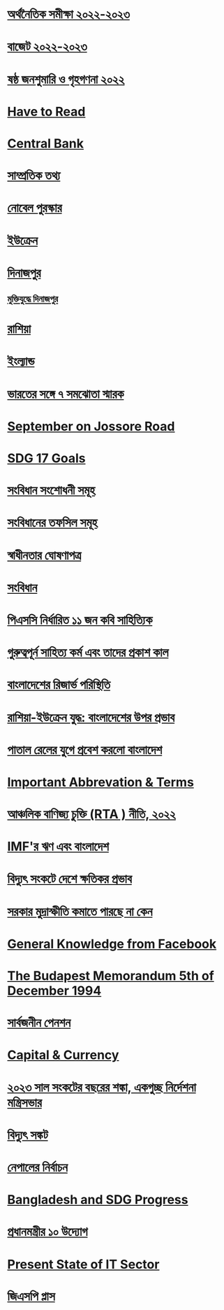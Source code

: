 * [[file:data.org:: অর্থনৈতিক সমীক্ষা ২০২২-২০২৩][অর্থনৈতিক সমীক্ষা ২০২২-২০২৩]]
* [[file:data.org:: বাজেট ২০২২-২০২৩][বাজেট ২০২২-২০২৩]]
* [[file:data.org:: ষষ্ঠ জনশুমারি ও গৃহগণনা ২০২২][ষষ্ঠ জনশুমারি ও গৃহগণনা ২০২২]]
* [[file:data.org::Have to Read][Have to Read]]
* [[file:data.org::Central Bank][Central Bank]]
* [[file:data.org::সাম্প্রতিক তথ্য ][সাম্প্রতিক তথ্য]] 
* [[file:data.org:: নোবেল পুরস্কার][নোবেল পুরস্কার]]
* [[file:data.org::ইউক্রেন][ইউক্রেন]]
* [[file:data.org::দিনাজপুর][দিনাজপুর]]
** [[file:data.org::মুক্তিযুদ্ধে দিনাজপুর][মুক্তিযুদ্ধে দিনাজপুর]]
* [[file:data.org::রাশিয়া][রাশিয়া]]
* [[file:data.org::ইংল্যান্ড][ইংল্যান্ড]]
* [[file:data.org::ভারতের সঙ্গে ৭ সমঝোতা স্মারক][ভারতের সঙ্গে ৭ সমঝোতা স্মারক]]
* [[file:data.org::September on Jossore Road][September on Jossore Road]]
* [[file:data.org::SDG 17 Goals][SDG 17 Goals]]
* [[file:data.org::সংবিধান সংশোধনী সমূহ][সংবিধান সংশোধনী সমূহ]]
* [[file:data.org::সংবিধানের তফসিল সমূহ][সংবিধানের তফসিল সমূহ]]
* [[file:data.org::স্বাধীনতার ঘোষণাপত্র][স্বাধীনতার ঘোষণাপত্র]]
* [[file:data.org::সংবিধান][সংবিধান]] 
* [[file:data.org:: পিএসসি নির্ধারিত ১১ জন কবি সাহিত্যিক][পিএসসি নির্ধারিত ১১ জন কবি সাহিত্যিক]]
* [[file:data.org::গুরুত্বপূর্ন সাহিত্য কর্ম এবং তাদের প্রকাশ কাল][গুরুত্বপূর্ন সাহিত্য কর্ম এবং তাদের প্রকাশ কাল]] 
* [[file:data.org::বাংলাদেশের রিজার্ভ পরিস্থিতি][বাংলাদেশের রিজার্ভ পরিস্থিতি]]
* [[file:data.org:: রাশিয়া-ইউক্রেন যুদ্ধ: বাংলাদেশের উপর প্রভাব][রাশিয়া-ইউক্রেন যুদ্ধ: বাংলাদেশের উপর প্রভাব]]
* [[file:data.org:: পাতাল রেলের যুগে প্রবেশ করলো বাংলাদেশ][পাতাল রেলের যুগে প্রবেশ করলো বাংলাদেশ]]
* [[file:data.org:: Important Abbrevation & Terms][Important Abbrevation & Terms]]
* [[file:data.org:: আঞ্চলিক বাণিজ্য চুক্তি (RTA ) নীতি, ২০২২][আঞ্চলিক বাণিজ্য চুক্তি (RTA ) নীতি, ২০২২]]
* [[file:data.org::IMF'র ঋণ এবং বাংলাদেশ][IMF'র ঋণ এবং বাংলাদেশ]]
* [[file:data.org:: বিদ্যুৎ সংকটে দেশে ক্ষতিকর প্রভাব ][বিদ্যুৎ সংকটে দেশে ক্ষতিকর প্রভাব]]
* [[file:data.org:: সরকার মুদ্রাস্ফীতি কমাতে পারছে না কেন ][সরকার মুদ্রাস্ফীতি কমাতে পারছে না কেন]]
* [[file:data.org::General Knowledge from Facebook][General Knowledge from Facebook]] 
* [[file:data.org:: The Budapest Memorandum 5th of December 1994][The Budapest Memorandum 5th of December 1994]]
* [[file:data.org:: সার্বজনীন পেনশন][সার্বজনীন পেনশন]]
* [[file:data.org::Capital & Currency][Capital & Currency]]
* [[file:data.org::২০২৩ সাল সংকটের বছরের শঙ্কা, একগুচ্ছ নির্দেশনা মন্ত্রিসভার][২০২৩ সাল সংকটের বছরের শঙ্কা, একগুচ্ছ নির্দেশনা মন্ত্রিসভার]]
* [[file:data.org::বিদ্যুৎ সঙ্কট][বিদ্যুৎ সঙ্কট]]
* [[file:data.org::নেপালের নির্বাচন][নেপালের নির্বাচন]]    
* [[file:data.org::Bangladesh and SDG Progress][Bangladesh and SDG Progress]]
* [[file:data.org::প্রধানমন্ত্রীর ১০ উদ্যোগ][প্রধানমন্ত্রীর ১০ উদ্যোগ]]
* [[file:data.org:: Present State of IT Sector][Present State of IT Sector]]
* [[file:data.org:: জিএসপি প্লাস][জিএসপি প্লাস]]
